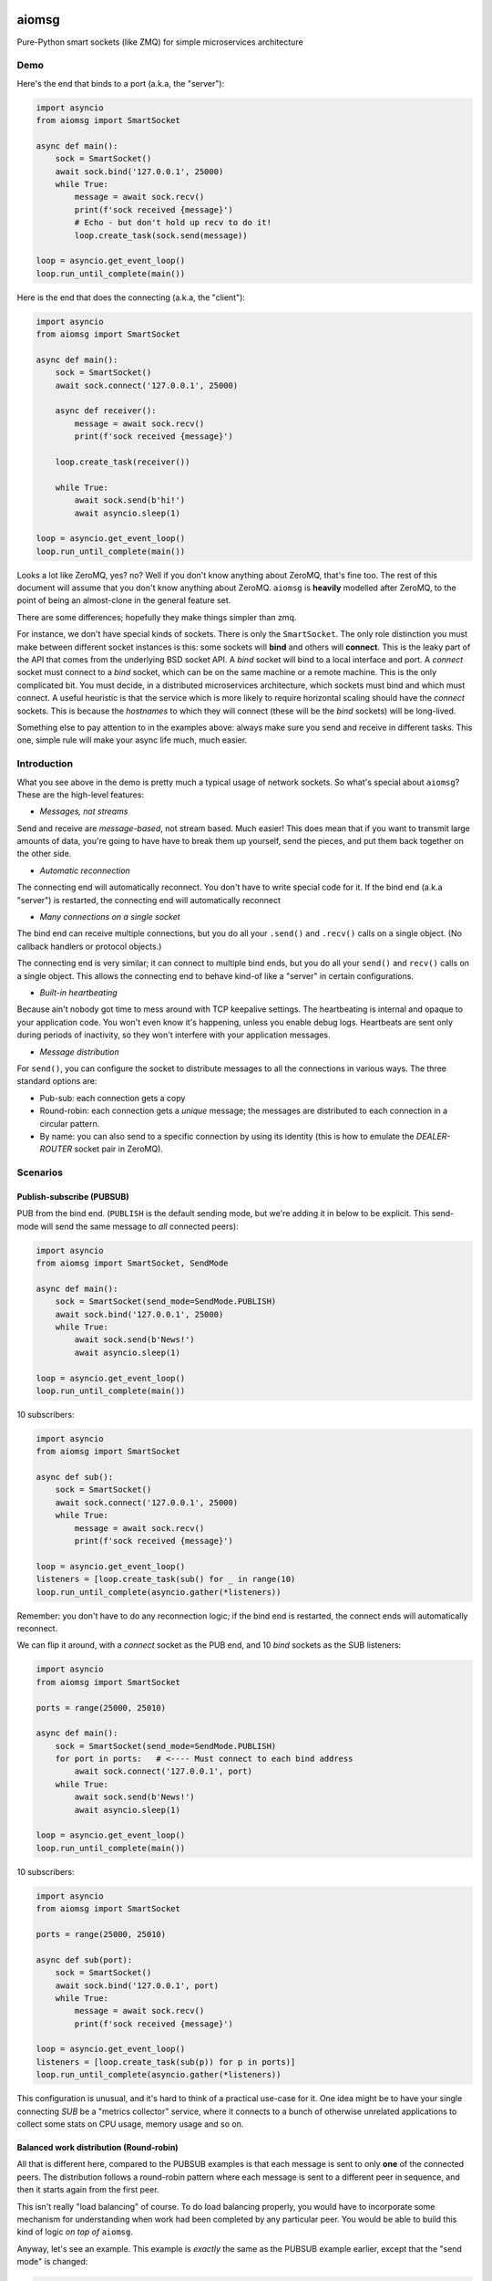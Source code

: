 .. image:: https://travis-ci.org/cjrh/aiomsg.svg?branch=master
    :target: https://travis-ci.org/cjrh/aiomsg

.. image:: https://ci.appveyor.com/api/projects/status/66bgl8r2aixm5f67/branch/master?svg=true
    :target: https://ci.appveyor.com/project/cjrh/aiomsg

.. image:: https://coveralls.io/repos/github/cjrh/aiomsg/badge.svg?branch=master
    :target: https://coveralls.io/github/cjrh/aiomsg?branch=master

.. image:: https://img.shields.io/pypi/pyversions/aiomsg.svg
    :target: https://pypi.python.org/pypi/aiomsg

.. image:: https://img.shields.io/github/tag/cjrh/aiomsg.svg
    :target: https://img.shields.io/github/tag/cjrh/aiomsg.svg

.. image:: https://img.shields.io/badge/install-pip%20install%20aiomsg-ff69b4.svg
    :target: https://img.shields.io/badge/install-pip%20install%20aiomsg-ff69b4.svg

.. image:: https://img.shields.io/pypi/v/aiomsg.svg
    :target: https://img.shields.io/pypi/v/aiomsg.svg

.. image:: https://img.shields.io/badge/calver-YYYY.MM.MINOR-22bfda.svg
    :target: http://calver.org/

.. image:: https://img.shields.io/badge/code%20style-black-000000.svg
    :target: https://github.com/ambv/black


aiomsg
======

Pure-Python smart sockets (like ZMQ) for simple microservices architecture

Demo
----

Here's the end that binds to a port (a.k.a, the "server"):

.. code-block:: python3

    import asyncio
    from aiomsg import SmartSocket

    async def main():
        sock = SmartSocket()
        await sock.bind('127.0.0.1', 25000)
        while True:
            message = await sock.recv()
            print(f'sock received {message}')
            # Echo - but don't hold up recv to do it!
            loop.create_task(sock.send(message))

    loop = asyncio.get_event_loop()
    loop.run_until_complete(main())

Here is the end that does the connecting (a.k.a, the "client"):

.. code-block:: python3

    import asyncio
    from aiomsg import SmartSocket

    async def main():
        sock = SmartSocket()
        await sock.connect('127.0.0.1', 25000)

        async def receiver():
            message = await sock.recv()
            print(f'sock received {message}')

        loop.create_task(receiver())

        while True:
            await sock.send(b'hi!')
            await asyncio.sleep(1)

    loop = asyncio.get_event_loop()
    loop.run_until_complete(main())

Looks a lot like ZeroMQ, yes? no? Well if you don't know anything about
ZeroMQ, that's fine too. The rest of this document will assume that you
don't know anything about ZeroMQ. ``aiomsg`` is **heavily**
modelled after ZeroMQ, to the point of being an almost-clone in the
general feature set.

There are some differences; hopefully they make things simpler than zmq.

For instance, we don't have special kinds of sockets. There is only the
``SmartSocket``. The only role distinction you must make between different
socket instances is this: some sockets will **bind** and others will
**connect**. This is the leaky part of the API that comes from the
underlying BSD socket API. A *bind* socket will bind to a local interface
and port. A *connect* socket must connect to a *bind* socket, which can
be on the same machine or a remote machine. This is the only complicated
bit. You must decide, in a distributed microservices architecture,
which sockets must bind and which must connect. A useful heuristic is
that the service which is more likely to require horizontal scaling should
have the *connect* sockets. This is because the *hostnames* to which they
will connect (these will be the *bind* sockets) will be long-lived.

Something else to pay attention to in the examples above: always make
sure you send and receive in different tasks. This one, simple rule
will make your async life much, much easier.

Introduction
------------

What you see above in the demo is pretty much a typical usage of
network sockets. So what's special about ``aiomsg``? These are
the high-level features:

- *Messages, not streams*

Send and receive are *message-based*, not stream based. Much easier! This
does mean that if you want to transmit large amounts of data, you're going
to have have to break them up yourself, send the pieces, and put them
back together on the other side.

- *Automatic reconnection*

The connecting end will automatically reconnect. You don't have to
write special code for it. If the bind end (a.k.a "server") is restarted,
the connecting end will automatically reconnect

- *Many connections on a single socket*

The bind end can receive multiple connections, but you do all your
``.send()`` and ``.recv()`` calls on a single object. (No
callback handlers or protocol objects.)

The connecting end is very similar; it can connect to multiple bind ends,
but you do all your ``send()`` and ``recv()`` calls on a single object.
This allows the connecting end to behave kind-of like a "server" in
certain configurations.

- *Built-in heartbeating*

Because ain't nobody got time to mess around with TCP keepalive
settings. The heartbeating is internal and opaque to your application
code. You won't even know it's happening, unless you enable debug
logs. Heartbeats are sent only during periods of inactivity, so
they won't interfere with your application messages.

- *Message distribution*

For ``send()``, you can configure the socket to distribute messages
to all the connections in various ways. The three standard options
are:

- Pub-sub: each connection gets a copy
- Round-robin: each connection gets a *unique* message; the messages
  are distributed to each connection in a circular pattern.
- By name: you can also send to a specific connection by using
  its identity (this is how to emulate the *DEALER-ROUTER* socket
  pair in ZeroMQ).

Scenarios
---------

Publish-subscribe (PUBSUB)
^^^^^^^^^^^^^^^^^^^^^^^^^^

PUB from the bind end. (``PUBLISH`` is the default sending mode, but we're
adding it in below to be explicit. This send-mode will send the same
message to *all* connected peers):

.. code-block:: python3

    import asyncio
    from aiomsg import SmartSocket, SendMode

    async def main():
        sock = SmartSocket(send_mode=SendMode.PUBLISH)
        await sock.bind('127.0.0.1', 25000)
        while True:
            await sock.send(b'News!')
            await asyncio.sleep(1)

    loop = asyncio.get_event_loop()
    loop.run_until_complete(main())

10 subscribers:

.. code-block:: python3

    import asyncio
    from aiomsg import SmartSocket

    async def sub():
        sock = SmartSocket()
        await sock.connect('127.0.0.1', 25000)
        while True:
            message = await sock.recv()
            print(f'sock received {message}')

    loop = asyncio.get_event_loop()
    listeners = [loop.create_task(sub() for _ in range(10)
    loop.run_until_complete(asyncio.gather(*listeners))

Remember: you don't have to do any reconnection logic; if the bind end
is restarted, the connect ends will automatically reconnect.

We can flip it around, with a *connect* socket as the PUB
end, and 10 *bind* sockets as the SUB listeners:

.. code-block:: python3

    import asyncio
    from aiomsg import SmartSocket

    ports = range(25000, 25010)

    async def main():
        sock = SmartSocket(send_mode=SendMode.PUBLISH)
        for port in ports:   # <---- Must connect to each bind address
            await sock.connect('127.0.0.1', port)
        while True:
            await sock.send(b'News!')
            await asyncio.sleep(1)

    loop = asyncio.get_event_loop()
    loop.run_until_complete(main())

10 subscribers:

.. code-block:: python3

    import asyncio
    from aiomsg import SmartSocket

    ports = range(25000, 25010)

    async def sub(port):
        sock = SmartSocket()
        await sock.bind('127.0.0.1', port)
        while True:
            message = await sock.recv()
            print(f'sock received {message}')

    loop = asyncio.get_event_loop()
    listeners = [loop.create_task(sub(p)) for p in ports)]
    loop.run_until_complete(asyncio.gather(*listeners))

This configuration is unusual, and it's hard to think of a practical use-case
for it. One idea might be to have your single connecting *SUB* be a
"metrics collector" service, where it connects to a bunch of otherwise
unrelated applications to collect some stats on CPU usage, memory usage
and so on.

Balanced work distribution (Round-robin)
^^^^^^^^^^^^^^^^^^^^^^^^^^^^^^^^^^^^^^^^

All that is different here, compared to the PUBSUB examples is that
each message is sent to only **one** of the connected peers. The
distribution follows a round-robin pattern where each message is sent to
a different peer in sequence, and then it starts again from the first
peer.

This isn't really "load balancing" of course. To do load balancing properly,
you would have to incorporate some mechanism for understanding when work
had been completed by any particular peer. You would be able to build
this kind of logic *on top of* ``aiomsg``.

Anyway, let's see an example. This example is *exactly* the same as
the PUBSUB example earlier, except that the "send mode" is changed:

.. code-block:: python3

    import asyncio
    from aiomsg import SmartSocket, SendMode

    async def main():
        sock = SmartSocket(send_mode=SendMode.ROUNDROBIN)
        await sock.bind('127.0.0.1', 25000)
        counter = 0
        while True:
            await sock.send(f'job #{counter}'.encode())
            counter += 1
            await asyncio.sleep(1)

    loop = asyncio.get_event_loop()
    loop.run_until_complete(main())

The 10 connect sockets below, despite the code being exactly identical
to the PUBSUB example further up, will all receive different job numbers,
as a way of showing how work can be spread across a group of peers:

.. code-block:: python3

    import asyncio
    from aiomsg import SmartSocket

    async def sub():
        sock = SmartSocket()
        await sock.connect('127.0.0.1', 25000)
        while True:
            message = await sock.recv()
            print(f'sock received {message}')

    loop = asyncio.get_event_loop()
    listeners = [loop.create_task(sub()) for _ in range(10)
    loop.run_until_complete(asyncio.gather(*listeners))

As before with the PUBSUB scenario, we can again flip around the bind
and connecting ends:

.. code-block:: python3

    import asyncio
    from aiomsg import SmartSocket

    ports = range(25000, 25010)

    async def main():
        #                   This is different |(here)
        sock = SmartSocket(send_mode=SendMode.ROUNDROBIN)
        for port in ports:   # <---- Must connect to each bind address
            await sock.connect('127.0.0.1', port)
        counter = 0
        while True:
            await sock.send(f'job #{counter}'.encode())
            counter += 1
            await asyncio.sleep(1)

    loop = asyncio.get_event_loop()
    loop.run_until_complete(main())

10 workers with *bind* sockets. Each one will get a unique job message:

.. code-block:: python3

    import asyncio
    from aiomsg import SmartSocket

    ports = range(25000, 25010)

    async def sub(port):
        sock = SmartSocket()
        await sock.bind('127.0.0.1', port)
        while True:
            message = await sock.recv()
            print(f'sock received {message}')

    loop = asyncio.get_event_loop()
    listeners = [loop.create_task(sub(p)) for p in ports)]
    loop.run_until_complete(asyncio.gather(*listeners))

Point-to-point (identity-based message distribution)
^^^^^^^^^^^^^^^^^^^^^^^^^^^^^^^^^^^^^^^^^^^^^^^^^^^^

The two scenarios described above don't provide a way for you to
send a message to a *specific* peer, if there are many concurrent
connections. This is often necessary to make "request-reply" patterns
work--you need to reply to the same peer that made the request.

This is pretty straightforward to do, and it doesn't need a specific
send-mode either:

.. code-block:: python3

    import asyncio
    from aiomsg import SmartSocket, SendMode

    async def main():
        sock = SmartSocket(send_mode=SendMode.ROUNDROBIN)
        await sock.bind('127.0.0.1', 25000)
        counter = 0
        while True:
            # The `recv_identity()` method is always available
            identity, message = await sock.recv_identity()
            if message == b'Ready for work':
                # Send back to the same peer that gave
                loop.create_task(
                    sock.send(
                        f'job #{counter}'.encode(),
                        # Identity can always be provided to the
                        # `send()` method. In this case, send-mode
                        # is ignored.
                        identity=identity
                )
            counter += 1

    loop = asyncio.get_event_loop()
    loop.run_until_complete(main())

The snipped above is an example where a peer tells you when they are
ready for more work. This is a pretty useful pattern.

The corresponding peer code is straightforward:

.. code-block:: python3

    import asyncio
    from aiomsg import SmartSocket

    async def sub():
        sock = SmartSocket()
        await sock.connect('127.0.0.1', 25000)
        # You need to ask for work to kick things off!
        await sock.send(b'Ready for work')
        while True:
            # Get work
            message = await sock.recv()
            print(f'sock received {message}')
            <do the work>
            await sock.send(b'Ready for work')

    loop = asyncio.get_event_loop()
    listeners = [loop.create_task(sub()) for _ in range(10)
    loop.run_until_complete(asyncio.gather(*listeners))
